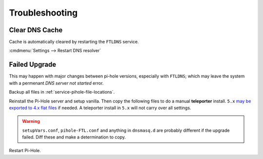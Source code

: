 .. _service-pihole-troubleshooting:

Troubleshooting
###############

Clear DNS Cache
***************
Cache is automatically cleared by restarting the ``FTLDNS`` service.

:cmdmenu:`Settings --> Restart DNS resolver`

Failed Upgrade
**************
This may happen with major changes between pi-hole versions, especially with
``FTLDNS``; which may leave the system with a permenant *DNS server not started*
error.

Backup all files in :ref:`service-pihole-file-locations`.

Reinstall the Pi-Hole server and setup vanilla. Then copy the following files to
do a manual **teleporter** install. ``5.x`` `may be exported to 4.x flat
files`_ if needed. A teleporter install in ``5.x`` will not carry over all
settings.

.. files:: Teleporter Install
  :value0: /etc/hosts, Hostname resolutions
  :value1: /etc/pihole/gravity.db, PiHole list/group/client settings
  :value2: /etc/pihole/dhcp.leases, Current DHCP leases (optional)
  :value3: /etc/pihole/pihole-FTL.db, SQLite DNS resolution log (optional)
  :open:

.. warning::
  ``setupVars.conf``, ``pihole-FTL.conf`` and anything in ``dnsmasq.d`` are
  probably different if the upgrade failed. Diff these and make a determination
  to copy.

.. _may be exported to 4.x flat files: https://old.reddit.com/r/pihole/comments/gnhesb/v50python_pyphdb_export_your_adlists_whitelists/

Restart Pi-Hole.
